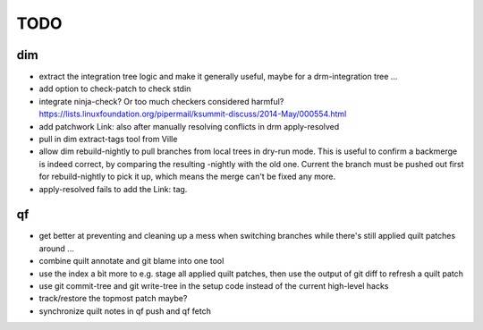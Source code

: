 TODO
====

dim
---

- extract the integration tree logic and make it generally useful, maybe for a
  drm-integration tree ...
- add option to check-patch to check stdin
- integrate ninja-check? Or too much checkers considered harmful?
  https://lists.linuxfoundation.org/pipermail/ksummit-discuss/2014-May/000554.html
- add patchwork Link: also after manually resolving conflicts in drm
  apply-resolved
- pull in dim extract-tags tool from Ville
- allow dim rebuild-nightly to pull branches from local trees in dry-run mode.
  This is useful to confirm a backmerge is indeed correct, by comparing the
  resulting -nightly with the old one. Current the branch must be pushed out
  first for rebuild-nightly to pick it up, which means the merge can't be
  fixed any more.
- apply-resolved fails to add the Link: tag.

qf
--

- get better at preventing and cleaning up a mess when switching branches
  while there's still applied quilt patches around ...
- combine quilt annotate and git blame into one tool
- use the index a bit more to e.g. stage all applied quilt patches, then use
  the output of git diff to refresh a quilt patch
- use git commit-tree and git write-tree in the setup code instead of the
  current high-level hacks
- track/restore the topmost patch maybe?
- synchronize quilt notes in qf push and qf fetch

